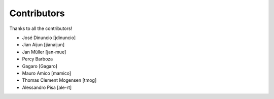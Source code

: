 Contributors
============

Thanks to all the contributors!

- José Dinuncio [jdinuncio]

- Jian Aijun [jianaijun]

- Jan Müller [jan-mue]

- Percy Barboza

- Gagaro [Gagaro]

- Mauro Amico [mamico] 

- Thomas Clement Mogensen [tmog]

- Alessandro Pisa [ale-rt]
